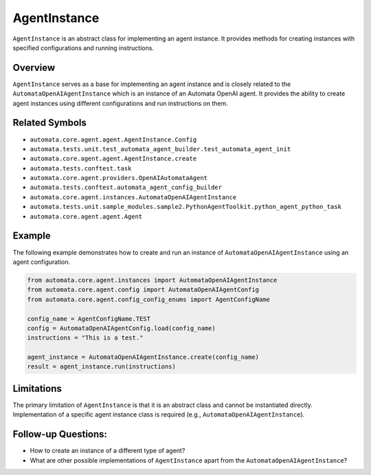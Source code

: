 AgentInstance
=============

``AgentInstance`` is an abstract class for implementing an agent
instance. It provides methods for creating instances with specified
configurations and running instructions.

Overview
--------

``AgentInstance`` serves as a base for implementing an agent instance
and is closely related to the ``AutomataOpenAIAgentInstance`` which is
an instance of an Automata OpenAI agent. It provides the ability to
create agent instances using different configurations and run
instructions on them.

Related Symbols
---------------

-  ``automata.core.agent.agent.AgentInstance.Config``
-  ``automata.tests.unit.test_automata_agent_builder.test_automata_agent_init``
-  ``automata.core.agent.agent.AgentInstance.create``
-  ``automata.tests.conftest.task``
-  ``automata.core.agent.providers.OpenAIAutomataAgent``
-  ``automata.tests.conftest.automata_agent_config_builder``
-  ``automata.core.agent.instances.AutomataOpenAIAgentInstance``
-  ``automata.tests.unit.sample_modules.sample2.PythonAgentToolkit.python_agent_python_task``
-  ``automata.core.agent.agent.Agent``

Example
-------

The following example demonstrates how to create and run an instance of
``AutomataOpenAIAgentInstance`` using an agent configuration.

.. code:: python

   from automata.core.agent.instances import AutomataOpenAIAgentInstance
   from automata.core.agent.config import AutomataOpenAIAgentConfig
   from automata.core.agent.config_config_enums import AgentConfigName

   config_name = AgentConfigName.TEST
   config = AutomataOpenAIAgentConfig.load(config_name)
   instructions = "This is a test."

   agent_instance = AutomataOpenAIAgentInstance.create(config_name)
   result = agent_instance.run(instructions)

Limitations
-----------

The primary limitation of ``AgentInstance`` is that it is an abstract
class and cannot be instantiated directly. Implementation of a specific
agent instance class is required (e.g.,
``AutomataOpenAIAgentInstance``).

Follow-up Questions:
--------------------

-  How to create an instance of a different type of agent?
-  What are other possible implementations of ``AgentInstance`` apart
   from the ``AutomataOpenAIAgentInstance``?
